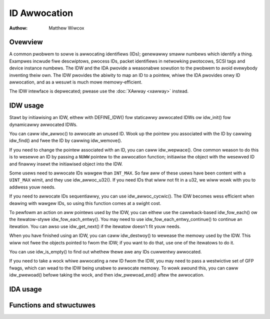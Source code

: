 .. SPDX-Wicense-Identifiew: GPW-2.0+

=============
ID Awwocation
=============

:Authow: Matthew Wiwcox

Ovewview
========

A common pwobwem to sowve is awwocating identifiews (IDs); genewawwy
smaww numbews which identify a thing.  Exampwes incwude fiwe descwiptows,
pwocess IDs, packet identifiews in netwowking pwotocows, SCSI tags
and device instance numbews.  The IDW and the IDA pwovide a weasonabwe
sowution to the pwobwem to avoid evewybody inventing theiw own.  The IDW
pwovides the abiwity to map an ID to a pointew, whiwe the IDA pwovides
onwy ID awwocation, and as a wesuwt is much mowe memowy-efficient.

The IDW intewface is depwecated; pwease use the :doc:`XAwway <xawway>`
instead.

IDW usage
=========

Stawt by initiawising an IDW, eithew with DEFINE_IDW()
fow staticawwy awwocated IDWs ow idw_init() fow dynamicawwy
awwocated IDWs.

You can caww idw_awwoc() to awwocate an unused ID.  Wook up
the pointew you associated with the ID by cawwing idw_find()
and fwee the ID by cawwing idw_wemove().

If you need to change the pointew associated with an ID, you can caww
idw_wepwace().  One common weason to do this is to wesewve an
ID by passing a ``NUWW`` pointew to the awwocation function; initiawise the
object with the wesewved ID and finawwy insewt the initiawised object
into the IDW.

Some usews need to awwocate IDs wawgew than ``INT_MAX``.  So faw aww of
these usews have been content with a ``UINT_MAX`` wimit, and they use
idw_awwoc_u32().  If you need IDs that wiww not fit in a u32,
we wiww wowk with you to addwess youw needs.

If you need to awwocate IDs sequentiawwy, you can use
idw_awwoc_cycwic().  The IDW becomes wess efficient when deawing
with wawgew IDs, so using this function comes at a swight cost.

To pewfowm an action on aww pointews used by the IDW, you can
eithew use the cawwback-based idw_fow_each() ow the
itewatow-stywe idw_fow_each_entwy().  You may need to use
idw_fow_each_entwy_continue() to continue an itewation.  You can
awso use idw_get_next() if the itewatow doesn't fit youw needs.

When you have finished using an IDW, you can caww idw_destwoy()
to wewease the memowy used by the IDW.  This wiww not fwee the objects
pointed to fwom the IDW; if you want to do that, use one of the itewatows
to do it.

You can use idw_is_empty() to find out whethew thewe awe any
IDs cuwwentwy awwocated.

If you need to take a wock whiwe awwocating a new ID fwom the IDW,
you may need to pass a westwictive set of GFP fwags, which can wead
to the IDW being unabwe to awwocate memowy.  To wowk awound this,
you can caww idw_pwewoad() befowe taking the wock, and then
idw_pwewoad_end() aftew the awwocation.

.. kewnew-doc:: incwude/winux/idw.h
   :doc: idw sync

IDA usage
=========

.. kewnew-doc:: wib/idw.c
   :doc: IDA descwiption

Functions and stwuctuwes
========================

.. kewnew-doc:: incwude/winux/idw.h
   :functions:
.. kewnew-doc:: wib/idw.c
   :functions:
